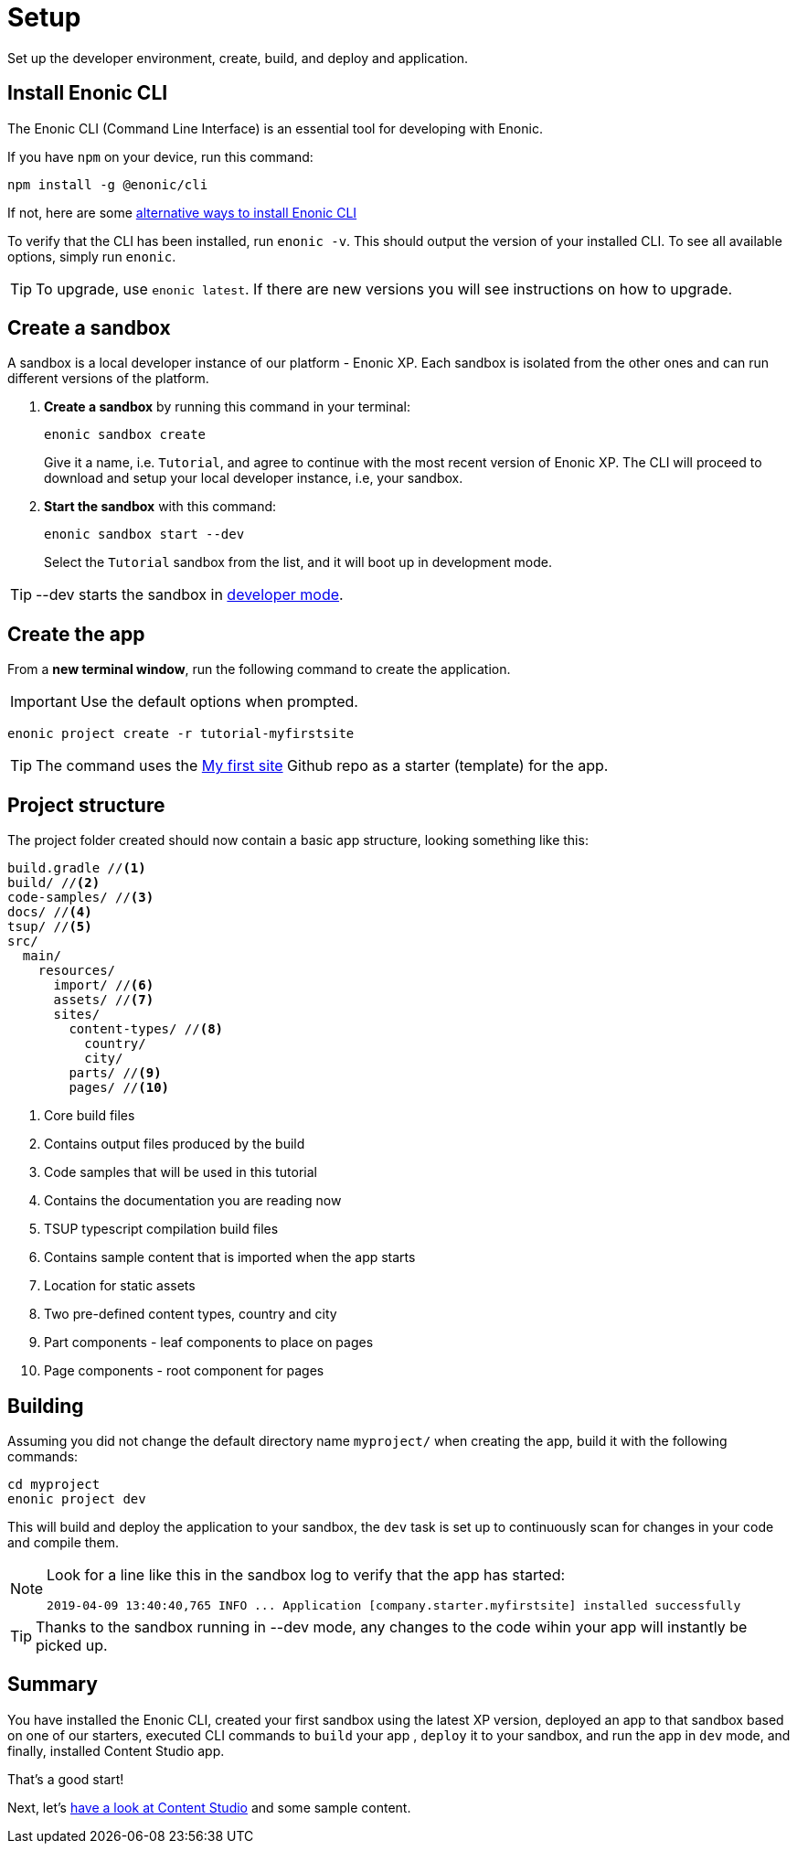 :imagesdir: media/

= Setup
Set up the developer environment, create, build, and deploy and application.

== Install Enonic CLI

The Enonic CLI (Command Line Interface) is an essential tool for developing with Enonic.

If you have `npm` on your device, run this command:

  npm install -g @enonic/cli

If not, here are some https://developer.enonic.com/start[alternative ways to install Enonic CLI^]

To verify that the CLI has been installed, run `enonic -v`. This should output the version of your installed CLI. To see all available options, simply run `enonic`.

TIP: To upgrade, use `enonic latest`. If there are new versions you will see instructions on how to upgrade.

== Create a sandbox

A sandbox is a local developer instance of our platform - Enonic XP. Each sandbox is isolated from the other ones and can run different versions of the platform.

. **Create a sandbox** by running this command in your terminal:
+
  enonic sandbox create
+
Give it a name, i.e. `Tutorial`, and agree to continue with the most recent version of Enonic XP. The CLI will proceed to download and setup your local developer instance, i.e, your sandbox.
+
. **Start the sandbox** with this command:
+
  enonic sandbox start --dev
+
Select the `Tutorial` sandbox from the list, and it will boot up in development mode.

TIP: --dev starts the sandbox in https://developer.enonic.com/docs/xp/stable/dev/build#dev_mode[developer mode].

== Create the app

From a **new terminal window**, run the following command to create the application.

IMPORTANT: Use the default options when prompted.

  enonic project create -r tutorial-myfirstsite

[TIP]
====
The command uses the https://github.com/enonic/tutorial-myfirstsite[My first site^] Github repo  as a starter (template) for the app.
====

== Project structure

The project folder created should now contain a basic app structure, looking something like this:

[source,files]
----
build.gradle //<1>
build/ //<2>
code-samples/ //<3>
docs/ //<4>
tsup/ //<5>
src/
  main/
    resources/
      import/ //<6>
      assets/ //<7>
      sites/
        content-types/ //<8>
          country/
          city/
        parts/ //<9>
        pages/ //<10>
----

<1> Core build files
<2> Contains output files produced by the build
<3> Code samples that will be used in this tutorial
<4> Contains the documentation you are reading now
<5> TSUP typescript compilation build files
<6> Contains sample content that is imported when the app starts
<7> Location for static assets
<8> Two pre-defined content types, country and city
<9> Part components - leaf components to place on pages
<10> Page components - root component for pages

== Building

Assuming you did not change the default directory name `myproject/` when creating the app, build it with the following commands:

  cd myproject
  enonic project dev

This will build and deploy the application to your sandbox, the `dev` task is set up to continuously scan for changes in your code and compile them.

[NOTE]
====
Look for a line like this in the sandbox log to verify that the app has started:

  2019-04-09 13:40:40,765 INFO ... Application [company.starter.myfirstsite] installed successfully
====

TIP: Thanks to the sandbox running in --dev mode, any changes to the code wihin your app will instantly be picked up.


== Summary

You have installed the Enonic CLI, created your first sandbox using the latest XP version, deployed an app to that sandbox based on one of our starters, executed CLI commands to `build` your app , `deploy` it to your sandbox, and run the app in `dev` mode, and finally, installed Content Studio app.

That's a good start! 

Next, let's <<content#, have a look at Content Studio>> and some sample content.